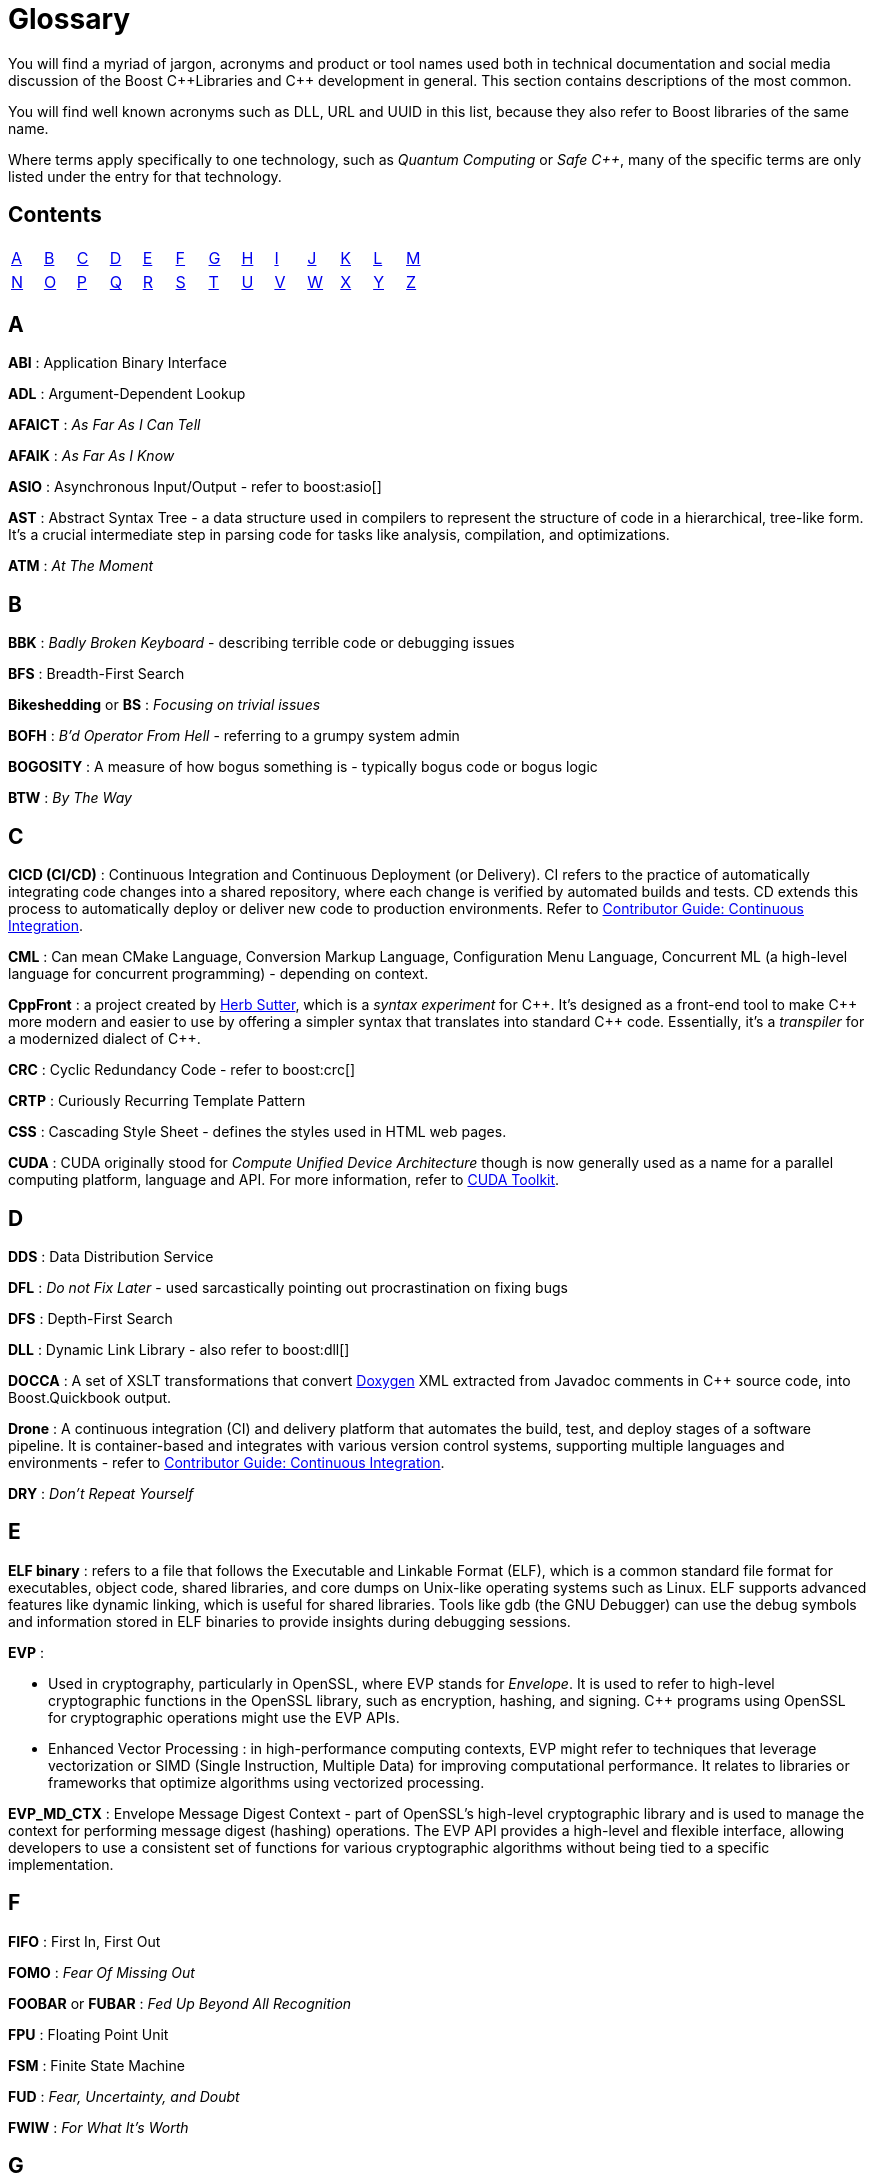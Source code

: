 ////
Copyright (c) 2024 The C++ Alliance, Inc. (https://cppalliance.org)

Distributed under the Boost Software License, Version 1.0. (See accompanying
file LICENSE_1_0.txt or copy at http://www.boost.org/LICENSE_1_0.txt)

Official repository: https://github.com/boostorg/website-v2-docs
////
= Glossary

You will find a myriad of jargon, acronyms and product or tool names used both in technical documentation and social media discussion of the Boost pass:[C++]Libraries and pass:[C++] development in general. This section contains descriptions of the most common.

You will find well known acronyms such as DLL, URL and UUID in this list, because they also refer to Boost libraries of the same name.

Where terms apply specifically to one technology, such as _Quantum Computing_ or _Safe C++_, many of the specific terms are only listed under the entry for that technology.

== Contents
[width="50%",stripes=odd,frame=none]
|===
| <<A>> | <<B>> | <<C>> | <<D>> | <<E>> | <<F>> | <<G>> | <<H>> | <<I>> | <<J>> | <<K>> | <<L>> | <<M>> 
| <<N>> | <<O>> | <<P>> | <<Q>> | <<R>> | <<S>> | <<T>> | <<U>> | <<V>> | <<W>> | <<X>> | <<Y>> | <<Z>>
|===

== A

*ABI* : Application Binary Interface

*ADL* : Argument-Dependent Lookup

*AFAICT* : _As Far As I Can Tell_

*AFAIK* : _As Far As I Know_

*ASIO* : Asynchronous Input/Output - refer to boost:asio[]

*AST* : Abstract Syntax Tree - a data structure used in compilers to represent the structure of code in a hierarchical, tree-like form. It's a crucial intermediate step in parsing code for tasks like analysis, compilation, and optimizations.

*ATM* : _At The Moment_

== B

*BBK* : _Badly Broken Keyboard_ - describing terrible code or debugging issues

*BFS* : Breadth-First Search

*Bikeshedding* or *BS* : _Focusing on trivial issues_

*BOFH* : _B'd Operator From Hell_ - referring to a grumpy system admin

*BOGOSITY* : A measure of how bogus something is - typically bogus code or bogus logic

*BTW* : _By The Way_

== C

*CICD (CI/CD)* : Continuous Integration and Continuous Deployment (or Delivery). CI refers to the practice of automatically integrating code changes into a shared repository, where each change is verified by automated builds and tests. CD extends this process to automatically deploy or deliver new code to production environments. Refer to xref:contributor-guide:ROOT:testing/continuous-integration.adoc[Contributor Guide: Continuous Integration].

*CML* : Can mean CMake Language, Conversion Markup Language, Configuration Menu Language, Concurrent ML (a high-level language for concurrent programming) - depending on context.

*CppFront* : a project created by https://github.com/hsutter/cppfront[Herb Sutter], which is a _syntax experiment_ for pass:[C++]. It's designed as a front-end tool to make pass:[C++] more modern and easier to use by offering a simpler syntax that translates into standard pass:[C++] code. Essentially, it's a _transpiler_ for a modernized dialect of pass:[C++].

*CRC* : Cyclic Redundancy Code - refer to boost:crc[]

*CRTP* : Curiously Recurring Template Pattern

*CSS* : Cascading Style Sheet - defines the styles used in HTML web pages.

*CUDA* : CUDA originally stood for _Compute Unified Device Architecture_ though is now generally used as a name for a parallel computing platform, language and API. For more information, refer to https://developer.nvidia.com/cuda-toolkit[CUDA Toolkit].

== D

*DDS* : Data Distribution Service

*DFL* : _Do not Fix Later_ - used sarcastically pointing out procrastination on fixing bugs

*DFS* : Depth-First Search

*DLL* : Dynamic Link Library - also refer to boost:dll[]

*DOCCA* : A set of XSLT transformations that convert https://doxygen.nl/index.html[Doxygen] XML extracted from Javadoc comments in pass:[C++] source code, into Boost.Quickbook output.

*Drone* : A continuous integration (CI) and delivery platform that automates the build, test, and deploy stages of a software pipeline. It is container-based and integrates with various version control systems, supporting multiple languages and environments - refer to xref:contributor-guide:ROOT:testing/continuous-integration.adoc[Contributor Guide: Continuous Integration].

*DRY* : _Don't Repeat Yourself_

== E

*ELF binary* : refers to a file that follows the Executable and Linkable Format (ELF), which is a common standard file format for executables, object code, shared libraries, and core dumps on Unix-like operating systems such as Linux. ELF supports advanced features like dynamic linking, which is useful for shared libraries. Tools like gdb (the GNU Debugger) can use the debug symbols and information stored in ELF binaries to provide insights during debugging sessions.

*EVP* : 

* Used in cryptography, particularly in OpenSSL, where EVP stands for _Envelope_. It is used to refer to high-level cryptographic functions in the OpenSSL library, such as encryption, hashing, and signing. pass:[C++] programs using OpenSSL for cryptographic operations might use the EVP APIs.

* Enhanced Vector Processing : in high-performance computing contexts, EVP might refer to techniques that leverage vectorization or SIMD (Single Instruction, Multiple Data) for improving computational performance. It relates to libraries or frameworks that optimize algorithms using vectorized processing.

*EVP_MD_CTX* : Envelope Message Digest Context - part of OpenSSL's high-level cryptographic library and is used to manage the context for performing message digest (hashing) operations. The EVP API provides a high-level and flexible interface, allowing developers to use a consistent set of functions for various cryptographic algorithms without being tied to a specific implementation. 

== F

*FIFO* : First In, First Out

*FOMO* : _Fear Of Missing Out_

*FOOBAR* or *FUBAR* : _Fed Up Beyond All Recognition_

*FPU* : Floating Point Unit

*FSM* : Finite State Machine

*FUD* : _Fear, Uncertainty, and Doubt_

*FWIW* : _For What It's Worth_

== G

*GCC* : GNU Compiler Collection - a popular open-source compiler that supports pass:[C++], and it is frequently mentioned in discussions about toolchains, performance optimizations, and cross-platform development.

*GDB* : Often used as short for GNU Debugger, though can mean Graph Database.

*GIL* : Generic Image Library - boost:gil[] is a library designed for image processing, offering a flexible way to manipulate and process images.

== H

*HCF* : _Halt and Catch Fire_ - a bug that crashes everything, usually exaggerated

*HOF* : High-Order Functions - refer to boost:hof[]

*HRT* : High-Resolution Timer - a high-resolution timing mechanisms used in pass:[C++] for precise measurements of time, especially in performance profiling and real-time systems.

*HSM* : Hierarchical State Machine - used in designing state machines in software development, often in real-time systems or simulations.


== I

*ICL* : Interval Container Library - refer to boost:icl[]

*ID10T* : _Idiot_ - pronounced "ID-ten-T" (user errors)

*IDEs* : Integrated Development Environments

*IIUC* : _If I understand correctly_

*IIRC* : _If I remember correctly_

*IMO* or *IMHO* : _In My (Honest or Humble) Opinion_

*INCITS* : The https://www.incits.org/[InterNational Committee for Information Technology Standards] is the central U.S. forum dedicated to creating technology standards for the next generation of innovation. 

*IO* : Input/Output - refer to boost:io[]

*IOW* : _In Other Words_

*IR* : Intermediate Representation - an internal representation of code or data.

*IWBNI* : _It Would Be Nice If_ - a feature request is a dream

*IWYU* : https://include-what-you-use.org/[include-what-you-use] - a tool for use with clang to analyze `#includes` in C and pass:[C++] source files.

== J

*Jinja* or *Jinga2* : Jinga is a popular Python text template engine. https://jinja2cpp.github.io/[Jinga2pass:[C++]] is a modern C++ implementation of Jinga.

*JNI* : Java Native Interface - a framework that allows pass:[C++] code to interact with Java code. JNI is relevant when integrating pass:[C++] components into Java applications, especially in cross-language development.

*JIT* : Just-In-Time (Compilation) - while JIT compilation is more commonly associated with languages like JavaScript or Java, it is occasionally discussed in the context of pass:[C++] when talking about optimization techniques, runtime compilation, or performance-critical applications. Some pass:[C++] libraries (e.g., LLVM) support JIT compilation features.

== K

*K8s* : The https://kubernetes.io/[Kubernetes] container orchestration system

*KDE* : The K Desktop Environment (a Linux graphical environment)

*KISS* : _Keep It Simple, Stupid_

*KPI* : Key Performance Indicator

*KVM* : Kernel-based Virtual Machine

== L

*LEAF* : Lightweight Error Augmentation Framework - refer to boost:leaf[]

*LGTM* : _Looks Good To Me_ - often used in code reviews to signal approval

*LIFO* : Last In, First Out

*LLVM* : Initially this stood for _Low Level Virtual Machine_ but is now no longer considered an acronym. https://llvm.org/[LLVM] is now the name for a set of compiler and toolchain technologies that support the development of a frontend for any programming language and a backend for any processor architecture. It is written in pass:[C++].

*LOL* : _Laughing Out Loud_

*LOPS* _Lack Of Programmer Skill_ - used humorously when a problem is tricky to debug

*LSP* : 

* Liskov Substitution Principle - states that objects of a derived class should be able to replace objects of the base class without affecting the correctness of the program, ensuring that a subclass can stand in for its superclass without altering expected behavior.

* Language Server Protocol - a standard protocol used for communication between code editors/IDEs (like VS Code) and programming language tools (like compilers or linters). It's designed to enable features like autocomplete, go-to-definition, and refactoring.

== M

*MDS* :

* Meltdown Data Sampling : in the context of system security and CPU vulnerabilities, MDS refers to a family of side-channel attacks that target weaknesses in modern CPU architectures. These attacks can potentially leak sensitive data through speculative execution flaws, similar to vulnerabilities like Meltdown and Spectre.

* Modular Design Structure : sometimes used to describe a software design methodology in which systems are broken down into modules, allowing for separation of concerns and better maintainability.

* Multiple Data Streams : a more abstract term, refers to scenarios where an application handles multiple data streams simultaneously, possibly in a parallel or distributed environment.

*MFW* : _My Face When_ - used humorously or sarcastically depending heavily on the accompanying context or image.

*MIR, MLIR* : Mid-level Intermediate Representation - an intermediate form of code that is generated by the compiler during the compilation process, designed to be easier for the compiler to analyze and optimize. In particular, this mid-level code aids with *borrow checking*, incremental compilation and ensuring safety (type, memory, etc.) issue.

*MOC* : In the context of Qt and pass:[C++], this refers to the Meta-Object Compiler - a tool that processes Qt's extensions to pass:[C++], such as signals and slots (a mechanism for event-driven programming) and other meta-object features (like introspection and dynamic properties). The MOC generates additional pass:[C++] code that enables these features to work seamlessly.

*MPI* : Message Parsing Interface - refer to boost:mpi[]

*MPL* or *MP11* : Metaprogramming Libraries - refer to boost:mpl[] and the later boost:mp11[]

*MVP* : Model-View-Presenter

== N

*NDA* : Non-Disclosure Agreement

*NIMBY* : _Not In My Back Yard_ - when a programmer doesn't want to deal with a particular issue

*NLL* : Non-Lexical Lifetimes - an NLL borrow checker in the https://www.rust-lang.org/[Rust] language that uses a more precise, dataflow-based analysis to determine when a borrow starts and ends, based on the actual usage of the variables. This allows for more flexible and intuitive borrowing rules.

*NTTP* : Non-Type Template Parameter

== O

*Odeint* : Ordinary Differential Equations (Initial) - a library for solving initial value problems of ordinary differential equations, refer to boost:numeric/odeint[]

*OOB* : Out of Bounds or Out of Band - meaning irrelevant

*OOP* : Object-Oriented Programming

== P

*PEBKAC* : _Problem Exists Between Keyboard And Chair_ - user error

*PFR* : A library to perform basic reflection - refer to boost:pfr[]

*Phi function* : a construct used in Static Single Assignment (see *SSA*) form to resolve multiple possible values for a variable when control flow converges in a program. It selects a value based on the control flow path taken to reach the convergence point. Phi functions are not visible to developers — they exist in the intermediate representation (IR) of compilers working with low-level code optimizations.

*PICNIC* : _Problem In Chair, Not In Computer_

*PIMPL* : 

* Pointer to IMPLementation

* _Perception Is My Lasting Principle_ - the "Cheshire Cat" idiom where someone's perception of reality is subjective

*PITA* : _Pain In The Application_ - difficult or frustrating code issue

*POD* : _Plain Old Data_

*POSIX* : Portable Operating System Interface

*PPA* : Personal Package Archive - a repository on Launchpad (a platform for Ubuntu software collaboration) that allows developers and maintainers to distribute software or updates that are not yet included in the official Ubuntu repositories.

*PR* : Pull Request - a request to include specified content into a GitHub repository. An administrator can accept or reject the PR.

[[q]]
== Q

*QBK* : Quickbook - a Boost tool for automated documentation, _not_ to be confused with Intuit Quickbooks accounting software.

*QED* : "Quod erat demonstrandum" in Latin, which translates to "that which was to be demonstrated".

*QML* : Qt Meta Language - a declarative language used in conjunction with Qt for designing user interfaces. QML is commonly referenced in pass:[C++] discussions related to UI development in Qt.

*QOI* : Quite OK Image format - a relatively new image file format that aims to provide lossless image compression with a focus on simplicity and speed, sometimes used in performance-critical applications dealing with image processing.

*QoS* : Quality of Service - a concept that often appears in networking discussions, especially when pass:[C++] programs deal with real-time communications, distributed systems, or systems requiring specific performance guarantees.

*Qt* : This is a widely-used pass:[C++] framework for cross-platform GUI applications. While not an acronym, it's often capitalized as Qt in discussions. Qt is known for its rich set of libraries and tools to develop not only graphical applications but also applications that require network handling, file I/O, and more.

*Quantum Computing* : Unlike classical computing based on bits which must have a value of 0 or 1, quantum computing is based on _qubits_ (see definition below) that can exist in multiple states at the same time. Still in the research phase, this technology can dramatically improve the performance of certain algorithms - especially those we currently call "brute-force" computing - in fields such as cryptography, chemistry simulation, graph traversing, and no doubt many others as new algorithms are discovered. We can currently simulate quantum algorithms in pass:[C++] - refer to xref:task-quantum-computing.adoc[]. There is a mass of new terminology to grasp - many of which have completely different meanings outside of quantum computing - including:

* *Bloch Sphere* : a geometric representation of a single qubit's state as a point on the surface of a unit sphere, useful for visualizing superposition and phase.
+
image::bloch-sphere.png[Bloch Sphere]
+
_The Bloch sphere is a 3D representation of a single qubit's state. Any point on the sphere's surface corresponds to a valid qubit state, with poles representing |0⟩ and |1⟩, and equatorial points representing equal superpositions. This tool helps visualize qubit transformations, such as rotations from quantum gates or decoherence effects over time._

* *Clifford+T Gate Set* : a universal set of quantum gates that includes _Clifford_ gates and the _T_ gate, used to construct fault-tolerant quantum circuits. The Clifford gate is a type of quantum gate that forms a foundational set of operations used in quantum error correction and stabilizer circuits. The T gate is a single-qubit quantum gate that applies a π/4 phase shift to the |1⟩ state, making it essential for achieving universal quantum computation when combined with Clifford gates.

* *Decoherence* : the process by which a quantum system loses its quantum properties (like superposition or entanglement) due to environmental interaction.

* *Entanglement* : a quantum phenomenon where two or more qubits become linked, such that measuring one affects the state of the others, regardless of distance.
+
image::entanglement.png[Entanglement]
+
_This shows a classic quantum circuit diagram demonstrating how to create an entangled pair of qubits (often called a Bell State). Qubit 0 (q₀) — starts in state |0⟩. Qubit 1 (q₁) — also starts in state |0⟩. A Hadamard Gate (H) is applied to q₀, which puts q₀ into a superposition: (|0⟩ + |1⟩) / √2. A CNOT gate is applied with q₀ as the control qubit, and q₁ as the target qubit. This entangles the qubits — their states become correlated. This means measuring q₀ as 0 forces q₁ to be 0, and measuring q₀ as 1 forces q₁ to be 1. Even if far apart, their outcomes are perfectly correlated — the hallmark of entanglement._

* *Hamiltonian* : an operator representing the total energy of a quantum system, governing how its state evolves over time via Schrödinger's equation.

* *Interference* : arises from the wave-like nature of quantum states, allowing quantum algorithms to amplify correct answers while canceling out incorrect ones, enhancing computational efficiency.

* *Measurement* : the act of observing a qubit's state, which causes its wavefunction to collapse into a definite classical outcome (0 or 1).

* *Noisy Intermediate-Scale Quantum (NISQ)* : 
A classification of current quantum devices with dozens to hundreds of qubits that are not yet error-corrected or scalable but still useful for experimentation.

* *QASM (Quantum Assembly Language)* : a low-level language for describing quantum circuits and operations, often used to interface with quantum simulators and hardware.

* *Qubit* : the basic unit of quantum information, capable of existing in a superposition of 0 and 1, unlike a classical bit which is strictly one or the other.

* *Qubit Connectivity (Topology)* : the layout that defines which qubits in a quantum computer can directly interact, affecting how efficiently quantum circuits can be executed.

* *Qubit Decoherence Time (T1, T2)* : _T1_ refers to how long a qubit holds its energy state (relaxation), and _T2_ refers to how long it maintains its phase (coherence) — both affect quantum stability.

* *Quantum Annealing* : an optimization technique that finds the lowest-energy configuration of a system by slowly evolving its quantum state.

* *Quantum Circuit* : a structured sequence of quantum gates applied to qubits to implement a quantum algorithm.
+
image::quantum-circuit.png[Quantum Circuit]
+
_This diagram shows a basic quantum circuit composed of qubit wires (horizontal lines) and quantum gates. The gates — such as Hadamard (H), CNOT, and Measurement (M) — manipulate the quantum state of the qubits. The circuit structure visually represents the flow of operations over time from left to right, forming the basis of all quantum algorithms._

* *Quantum Error Correction (QEC)* : techniques used to detect and correct quantum errors by encoding logical qubits across multiple physical qubits.

* *Quantum Fourier Transform (QFT)* : a quantum algorithm for transforming a quantum state into its frequency domain - used in Shor's algorithm and other applications.

* *Quantum Gate* : a basic operation applied to qubits that changes their state, analogous to logic gates in classical circuits but with quantum behavior.

* *Quantum Phase Estimation (QPE)* : an algorithm used to estimate the eigenvalue (phase) associated with an eigenvector of a unitary operator—central to many quantum applications.

* *Quantum Teleportation* : a process where the state of a qubit is transferred from one location to another, without moving the physical particle itself, by using entanglement and classical communication. It doesn't transmit matter or energy like in science fiction — instead, it “teleports” quantum information perfectly, but always requires destroying the original state.
+
image::quantum-teleportation.png[Quantum Teleportation]
+
_This diagram shows the basic process of quantum teleportation, where the unknown state of qubit |ψ⟩ (held by Alice) is transferred to Bob using entanglement and classical communication. The circuit begins with an entangled pair of qubits shared between Alice (qubit A) and Bob (qubit B). Alice performs a set of quantum operations — a CNOT gate followed by a Hadamard gate — on her qubits, then measures them. She sends the two classical measurement results (bits) to Bob over a classical channel. Bob then applies specific quantum gates (Pauli X and/or Z) depending on Alice's results, reconstructing the original state |ψ⟩ on his qubit — effectively completing the teleportation without physically moving the qubit itself._

* *Quantum Volume* : a benchmark that evaluates a quantum computer's ability to run complex circuits by factoring in gate fidelity, connectivity, and qubit count.

* *Superposition* : a principle in quantum mechanics where a qubit can exist in multiple states simultaneously, enabling parallelism in computation.

* *Trotterization* : a technique for approximating quantum evolution by breaking time-dependent Hamiltonians into discrete, manageable steps.

*QVM* : Quaternions Vectors and Matrices - refer to boost:qvm[]

== R

*RAII* : Resource Acquisition Is Initialization

*RPC* : Remote Procedure Call

*RTFM* : _Read The Fine (or Friendly) Manual_

*RTTI* : Run-Time Type Information

*RUST* : https://www.rust-lang.org/[Rust] is a relatively new programming language incorporating memory-safety, thread-safety and type-safety constructs. This language provides many of the concepts proposed for *Safe pass:[C++]*.

*Rustaceans* : Aficionados of the https://www.rust-lang.org/[Rust] programming language

[[s]]
== S

*Safe pass:[C++]* : There are memory-safe discussions and initiatives going on in the wider pass:[C++] development world, though it seems like it's a tough nut to crack. The https://safecpp.org/P3390R0.html[Safe pass:[C++]] proposal is currently in a state of indefinite hiatus. Key concepts of _memory-safety_, and it's partners _type-safety_ and _thread-safety_, include:

* *Borrowing* : this refers to a feature of an ownership system that allows a variable to grant temporary access to its data without giving up ownership. _Immutable borrowing_ allows others to read but not modify data. Multiple immutable borrows are allowed at the same time. With _mutable borrowing_ others can modify the data, but only one mutable borrow is allowed at any one time (to prevent data races), and the owner cannot modify the value until the borrow ends. Borrowing enforces lifetimes - so borrowed references do not outlive the original data.
* *Borrow checking* : a kind of compile-time analysis that prevents using a reference after an object has gone out of scope.
* *Choice types* : a _choice type_ is similar to an enum, but contains a type-safe selection of alternative types.
* *Explicit mutation* : all mutations are explicit, so there are no uncertain side-effects.
* *Interior mutability* : types with interior mutability implement deconfliction strategies to support shared mutation, without the risk of data races or violating exclusivity.
* *Pattern matching* : the only way to access alternatives of _Choice types_ to ensure type-safety.
* *Relocation object model* : a memory model that supports relocation/destruction of local objects, in order to satisfy type-safety.
* *Send and sync* : these are _type traits_ that ensure memory-safety between threads. The _send_ is enabled for a variable if it is safe to transfer ownership of its value to another thread. A _sync_ trait is enabled if it is safe to share a reference to a value with other threads. 
* *The `safe` context* : operations in the `safe` context are guaranteed not to cause undefined behavior. 

*SHA* : Secure Hash Algorithm, a function that will reliably give different hash values for different inputs.

*SFINAE* or *SFINAED* : _Substitution Failure Is Not An Error_

*SIGILS* : refers to symbols or characters that precede a variable, literal, or keyword to indicate its type or purpose. For example, in "%hash" the "%" is a sigil. It is occasionally used with a tongue-in-cheek tone because of its mystical connotations, referring to how these symbols can seem "magical" in making the code work! 

*SMOP* : _Small Matter of Programming_ - sarcastically downplaying complex problems

*SOLID* : Single Responsibility, Open/Closed, Liskov Substitution, Interface Segregation, Dependency Inversion (Design principles)

*SSA* : Static Single Assignment - a property of intermediate representations (IRs) used in compilers. SSA is a popular technique in modern compilers to make optimizations and analysis simpler and more efficient. Each variable is assigned exactly once and is immutable after assignment. If a variable is updated, a new variable is created instead. Refer also to *Phi functions*.

*STL* : Standard Template Library

*Swifties* : In the programming context, aficionados of the https://developer.apple.com/swift/[Swift] language.

== T

*TCO* : Tail Call Optimization

*TCP* : Transmission Control Protocol

*TDD* : Test-Driven Development

*Test Matrix* : A test matrix is a table used to define and track test cases, inputs, and environments, such as various operating systems, compilers, and hardware platforms. Each row represents a test scenario or feature, while the columns represent variations like software versions or hardware setups - refer to xref:contributor-guide:ROOT:testing/boost-test-matrix.adoc[Contributor Guide: Test Matrix].

*TLS* : Thread-Local Storage

*TL;DR* : _Too Long; Didn't Read_

*TL;DW* : _Too Long; Didn't Watch_ - used when someone posts an overly long video or demo

*TTI* : Type Traits Introspection - refer to boost:tti[]

*TTOU* : _Time To Opt Out_ - used humorously to express wanting to quit a project that is heading south

*TTW* : _Time To Whine_ - used sarcastically used when someone starts complaining about their code or environment

== U

*UB* : Undefined Behavior

*UBlas* : Basic Linear Algebra - refer to boost:numeric/ublas[]

*URL* : Universal Resource Locator - refer to boost:url[]

*UDP* : User Datagram Protocol

*UTC* : Coordinated Universal Time

*UUID* : Universal Unique Identifier - refer to boost:uuid[]

== V

*VALA* : Vector Arithmetic Logic Array - a specialized hardware design or computation technique, but in some performance-critical pass:[C++] applications, vector arithmetic and optimization may be discussed in a similar context.

*VCPKG* : https://vcpkg.io/en/[Microsoft's open source package manager] for acquiring and managing libraries

*VFS* : Virtual File System - abstract file system operations across multiple platforms might implement or make use of a VFS layer. This allows consistent file I/O behavior regardless of the underlying file system.

*VLA* : Variable Length Array - although pass:[C++] does not officially support VLAs in the standard, some compilers provide support as an extension. VLAs allow the length of an array to be determined at runtime.

*VMD* : Variadic Macro Data - refer to boost:vmd[]

*VoIP* : Voice over Internet Protocol - in networking libraries or real-time communication systems, VoIP is often discussed when implementing features for voice transmission over IP networks.

*VR* : Virtual Reality - in game programming, simulations, or graphics-intensive applications, VR is often mentioned in discussions. pass:[C++] is commonly used for developing VR engines and related tools.

*VTable* : Virtual Table - a mechanism used in pass:[C++] to support dynamic (runtime) polymorphism through virtual functions. Discussions involving inheritance and object-oriented programming often reference vtables.

== W

*WAD* : _Works As Designed_ - usually sarcastic

*WG21* : Working Group 2021 - a C++ Standards working group

*WIP* : _Work In Progress_

*WITIWF* : _Well I Thought It Was Funny_

*WowBagger* :  The name of the web server where boost.org and lists.boost.org are running.  It's a Redhat Linux machine and soon to be replaced.

*WRT* : _With Respect To_

*WTB* : _Where's The Bug?_ - used sarcastically when trying to find a difficult-to-locate issue

== X

*XFS* : Extended File System - a high-performance file system in Linux

*XSS* : Cross-Site Scripting - a security vulnerability where malicious scripts are injected into websites

*XUL* : XML User Interface Language - used to define user interfaces in Mozilla applications

== Y

*YAGNI* : _You Aren't Gonna Need It_

*YAP* : An expression template library - refer to boost:yap[]

*YOLO* : _You Only Live Once_ - used when someone takes a risky or questionable coding decision

== Z

*ZALGO* : refers to a form of distorted or "corrupted" text, and while this is more of a meme in the programming community, it comes up when discussing character encoding or text rendering in pass:[C++].

*ZF* : Zero-Fill - zero-filling memory, often done for security reasons or to initialize data in pass:[C++] programs.

*ZFP* : Compressed Floating-Point Arrays - ZFP is a pass:[C++] library for compressed floating-point arrays, often used in scientific computing or simulations requiring efficient memory usage.

*Zlib* : Zlib Compression Library - a widely-used compression library in pass:[C++] for data compression and decompression.

*ZMQ* : ZeroMQ - a high-performance asynchronous messaging library that can be used in pass:[C++] for concurrent programming and networking applications.

*Z-order* or *Z-ordering* : Refers to the drawing order of objects in 2D or 3D space. This is relevant in pass:[C++] game development or graphical applications when managing layers of objects.

== See Also

* xref:faq.adoc[]
* xref:resources.adoc[]






